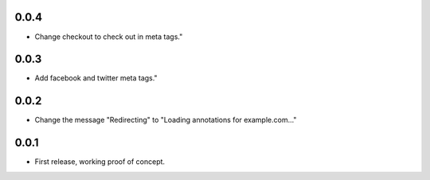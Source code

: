 0.0.4
=====

- Change checkout to check out in meta tags."

0.0.3
=====

- Add facebook and twitter meta tags."


0.0.2
=====

- Change the message "Redirecting" to "Loading annotations for example.com..."


0.0.1
=====

- First release, working proof of concept.
